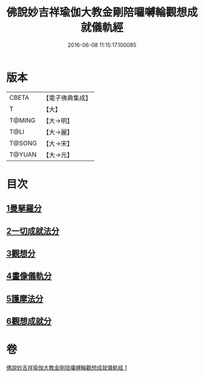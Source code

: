 #+TITLE: 佛說妙吉祥瑜伽大教金剛陪囉嚩輪觀想成就儀軌經 
#+DATE: 2016-06-08 11:15:17.100085

* 版本
 |     CBETA|【電子佛典集成】|
 |         T|【大】     |
 |    T@MING|【大→明】   |
 |      T@LI|【大→麗】   |
 |    T@SONG|【大→宋】   |
 |    T@YUAN|【大→元】   |

* 目次
** [[file:KR6j0470_001.txt::001-0203b7][1曼拏羅分]]
** [[file:KR6j0470_001.txt::001-0204a23][2一切成就法分]]
** [[file:KR6j0470_001.txt::001-0205a17][3觀想分]]
** [[file:KR6j0470_001.txt::001-0205c20][4畫像儀軌分]]
** [[file:KR6j0470_001.txt::001-0206b14][5護摩法分]]
** [[file:KR6j0470_001.txt::001-0207a18][6觀想成就分]]

* 卷
[[file:KR6j0470_001.txt][佛說妙吉祥瑜伽大教金剛陪囉嚩輪觀想成就儀軌經 1]]

